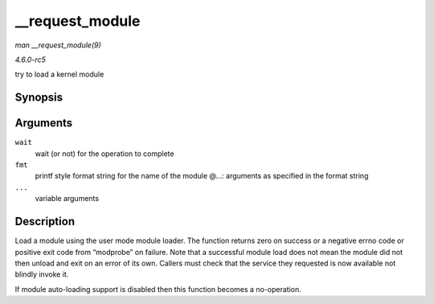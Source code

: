 .. -*- coding: utf-8; mode: rst -*-

.. _API---request-module:

================
__request_module
================

*man __request_module(9)*

*4.6.0-rc5*

try to load a kernel module


Synopsis
========

.. c:function:: int __request_module( bool wait, const char * fmt, ... )

Arguments
=========

``wait``
    wait (or not) for the operation to complete

``fmt``
    printf style format string for the name of the module @...:
    arguments as specified in the format string

``...``
    variable arguments


Description
===========

Load a module using the user mode module loader. The function returns
zero on success or a negative errno code or positive exit code from
“modprobe” on failure. Note that a successful module load does not mean
the module did not then unload and exit on an error of its own. Callers
must check that the service they requested is now available not blindly
invoke it.

If module auto-loading support is disabled then this function becomes a
no-operation.


.. ------------------------------------------------------------------------------
.. This file was automatically converted from DocBook-XML with the dbxml
.. library (https://github.com/return42/sphkerneldoc). The origin XML comes
.. from the linux kernel, refer to:
..
.. * https://github.com/torvalds/linux/tree/master/Documentation/DocBook
.. ------------------------------------------------------------------------------
